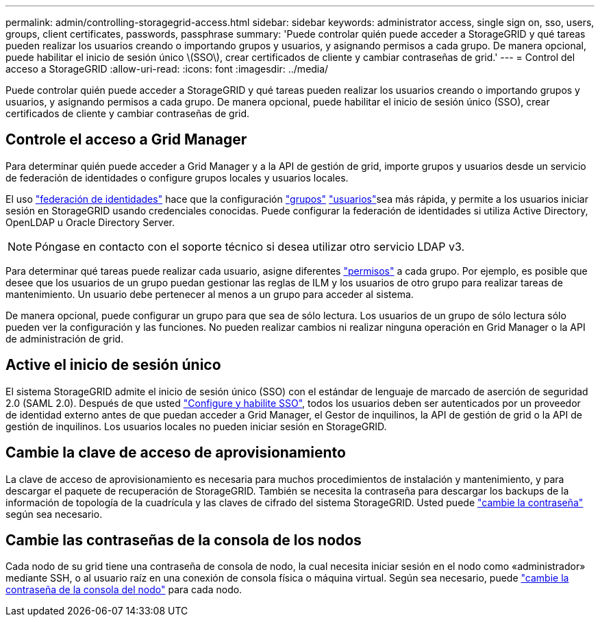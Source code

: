 ---
permalink: admin/controlling-storagegrid-access.html 
sidebar: sidebar 
keywords: administrator access, single sign on, sso, users, groups, client certificates, passwords, passphrase 
summary: 'Puede controlar quién puede acceder a StorageGRID y qué tareas pueden realizar los usuarios creando o importando grupos y usuarios, y asignando permisos a cada grupo. De manera opcional, puede habilitar el inicio de sesión único \(SSO\), crear certificados de cliente y cambiar contraseñas de grid.' 
---
= Control del acceso a StorageGRID
:allow-uri-read: 
:icons: font
:imagesdir: ../media/


[role="lead"]
Puede controlar quién puede acceder a StorageGRID y qué tareas pueden realizar los usuarios creando o importando grupos y usuarios, y asignando permisos a cada grupo. De manera opcional, puede habilitar el inicio de sesión único (SSO), crear certificados de cliente y cambiar contraseñas de grid.



== Controle el acceso a Grid Manager

Para determinar quién puede acceder a Grid Manager y a la API de gestión de grid, importe grupos y usuarios desde un servicio de federación de identidades o configure grupos locales y usuarios locales.

El uso link:using-identity-federation.html["federación de identidades"] hace que la configuración link:managing-admin-groups.html["grupos"] link:managing-users.html["usuarios"]sea más rápida, y permite a los usuarios iniciar sesión en StorageGRID usando credenciales conocidas. Puede configurar la federación de identidades si utiliza Active Directory, OpenLDAP u Oracle Directory Server.


NOTE: Póngase en contacto con el soporte técnico si desea utilizar otro servicio LDAP v3.

Para determinar qué tareas puede realizar cada usuario, asigne diferentes link:admin-group-permissions.html["permisos"] a cada grupo. Por ejemplo, es posible que desee que los usuarios de un grupo puedan gestionar las reglas de ILM y los usuarios de otro grupo para realizar tareas de mantenimiento. Un usuario debe pertenecer al menos a un grupo para acceder al sistema.

De manera opcional, puede configurar un grupo para que sea de sólo lectura. Los usuarios de un grupo de sólo lectura sólo pueden ver la configuración y las funciones. No pueden realizar cambios ni realizar ninguna operación en Grid Manager o la API de administración de grid.



== Active el inicio de sesión único

El sistema StorageGRID admite el inicio de sesión único (SSO) con el estándar de lenguaje de marcado de aserción de seguridad 2.0 (SAML 2.0). Después de que usted link:how-sso-works.html["Configure y habilite SSO"], todos los usuarios deben ser autenticados por un proveedor de identidad externo antes de que puedan acceder a Grid Manager, el Gestor de inquilinos, la API de gestión de grid o la API de gestión de inquilinos. Los usuarios locales no pueden iniciar sesión en StorageGRID.



== Cambie la clave de acceso de aprovisionamiento

La clave de acceso de aprovisionamiento es necesaria para muchos procedimientos de instalación y mantenimiento, y para descargar el paquete de recuperación de StorageGRID. También se necesita la contraseña para descargar los backups de la información de topología de la cuadrícula y las claves de cifrado del sistema StorageGRID. Usted puede link:changing-provisioning-passphrase.html["cambie la contraseña"] según sea necesario.



== Cambie las contraseñas de la consola de los nodos

Cada nodo de su grid tiene una contraseña de consola de nodo, la cual necesita iniciar sesión en el nodo como «administrador» mediante SSH, o al usuario raíz en una conexión de consola física o máquina virtual. Según sea necesario, puede link:change-node-console-password.html["cambie la contraseña de la consola del nodo"] para cada nodo.
